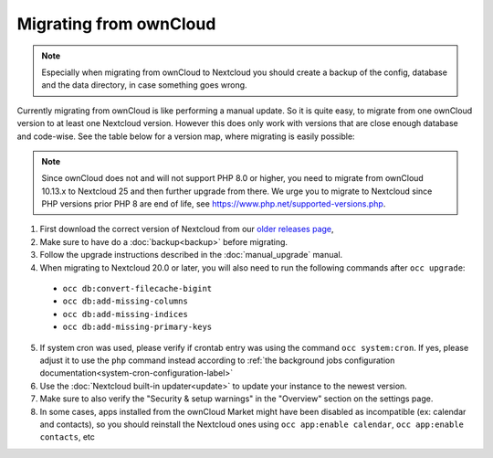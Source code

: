 =======================
Migrating from ownCloud
=======================


.. note:: Especially when migrating from ownCloud to Nextcloud you should
          create a backup of the config, database and the data directory,
          in case something goes wrong.

Currently migrating from ownCloud is like performing a manual update.
So it is quite easy, to migrate from one ownCloud version to at least one Nextcloud version.
However this does only work with versions that are close enough database and code-wise.
See the table below for a version map, where migrating is easily possible:

+-------------------+------------------------------+
| ownCloud          | Nextcloud                    |
+===================+==============================+
| 10.13.x           | 25.0.x (but at least 25.0.13) |
+-------------------+------------------------------+

.. note:: Since ownCloud does not and will not support PHP 8.0 or higher, you
          need to migrate from ownCloud 10.13.x to Nextcloud 25 and then
          further upgrade from there. We urge you to migrate to Nextcloud
          since PHP versions prior PHP 8 are end of life, see
          `<https://www.php.net/supported-versions.php>`_.

1. First download the correct version of Nextcloud from our `older releases page <https://nextcloud.com/changelog/>`_,

2. Make sure to have do a :doc:`backup<backup>` before migrating.

3. Follow the upgrade instructions described in the :doc:`manual_upgrade` manual.

4. When migrating to Nextcloud 20.0 or later, you will also need to run the following commands after ``occ upgrade``:

  * ``occ db:convert-filecache-bigint``
  * ``occ db:add-missing-columns``
  * ``occ db:add-missing-indices``
  * ``occ db:add-missing-primary-keys``

5. If system cron was used, please verify if crontab entry was using the command ``occ system:cron``. If yes, please adjust it to use the ``php`` command instead according to :ref:`the background jobs configuration documentation<system-cron-configuration-label>`

6. Use the :doc:`Nextcloud built-in updater<update>` to update your instance to the newest version.

7. Make sure to also verify the "Security & setup warnings" in the "Overview" section on the settings page.

8. In some cases, apps installed from the ownCloud Market might have been disabled as incompatible
   (ex: calendar and contacts), so you should reinstall the Nextcloud ones using
   ``occ app:enable calendar``, ``occ app:enable contacts``, etc

